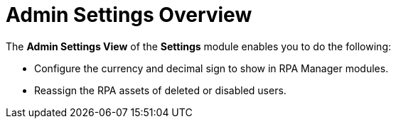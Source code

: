 = Admin Settings Overview
:page-notice-banner-message: MuleSoft RPA is integrating with Anypoint Platform to unify the login experience and provide support for external identity providers (IdPs). After your organization migrates to Anypoint Platform, the Settings module replaces the Organization Management module.

The *Admin Settings View* of the *Settings* module enables you to do the following:

* Configure the currency and decimal sign to show in RPA Manager modules.
* Reassign the RPA assets of deleted or disabled users.